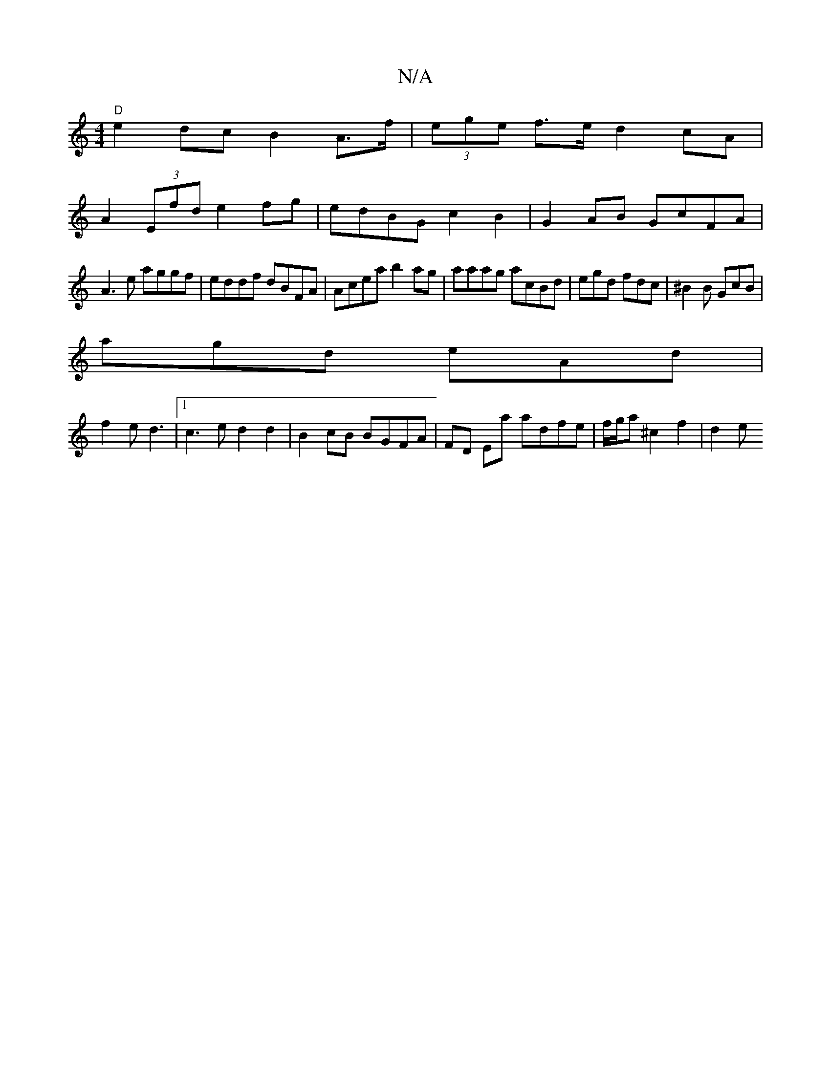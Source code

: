 X:1
T:N/A
M:4/4
R:N/A
K:Cmajor
"D" e2 dc B2 A>f|(3ege f>e d2 cA|
A2 (3Efd e2 fg | edBG c2B2 | G2 AB GcFA |
A3e aggf|eddf dBFA|Acea b2ag|aaag acBd|egd fdc|^B2B GcB|
agd eAd|
f2e d3|1 c3e d2d2|B2 cB BGFA|FD Ea adfe|f/g/a ^c2 f2 | d2e